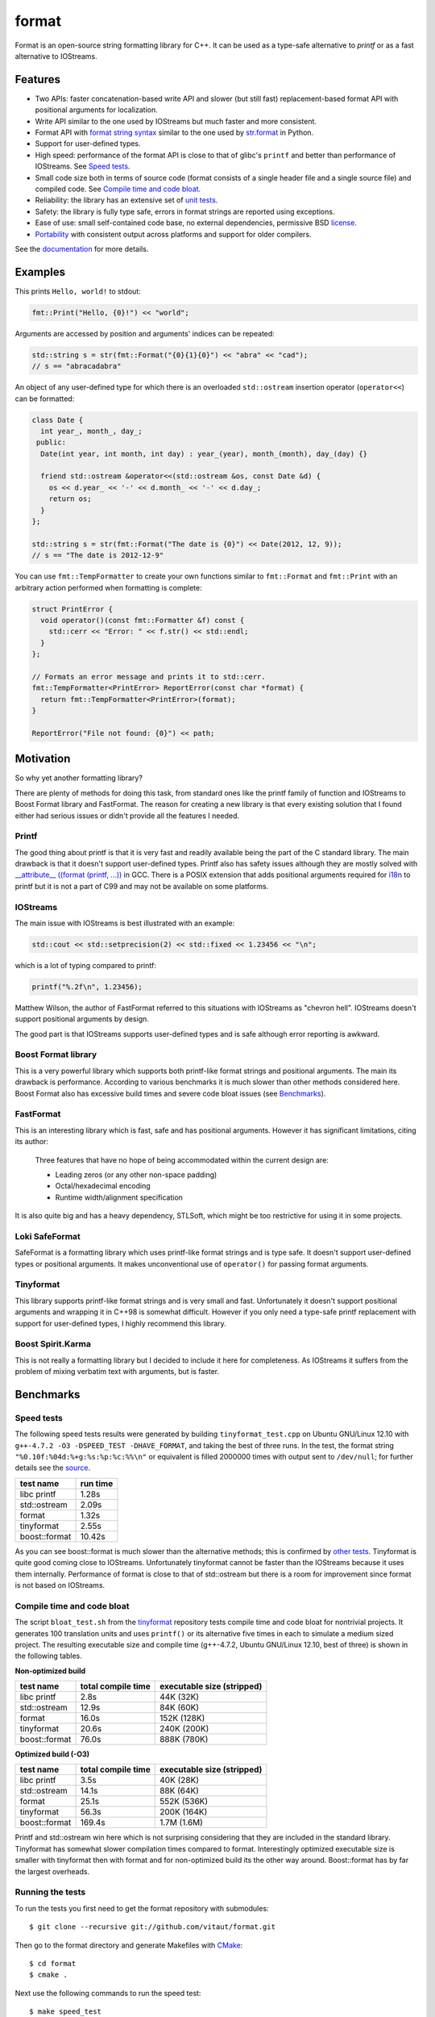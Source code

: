 format
======

Format is an open-source string formatting library for C++.
It can be used as a type-safe alternative to `printf` or as a fast
alternative to IOStreams.

Features
--------

* Two APIs: faster concatenation-based write API and slower (but still fast)
  replacement-based format API with positional arguments for localization.
* Write API similar to the one used by IOStreams but much faster and more
  consistent.
* Format API with `format string syntax
  <http://vitaut.github.com/format#format-string-syntax>`__
  similar to the one used by `str.format
  <http://docs.python.org/2/library/stdtypes.html#str.format>`__ in Python.
* Support for user-defined types.
* High speed: performance of the format API is close to that of
  glibc's ``printf`` and better than performance of IOStreams. See
  `Speed tests`_.
* Small code size both in terms of source code (format consists of a single
  header file and a single source file) and compiled code.
  See `Compile time and code bloat`_.
* Reliability: the library has an extensive set of `unit tests
  <https://github.com/vitaut/format/blob/master/format_test.cc>`__.
* Safety: the library is fully type safe, errors in format strings are
  reported using exceptions.
* Ease of use: small self-contained code base, no external dependencies,
  permissive BSD `license`_.
* `Portability`_ with consistent output across platforms and support
  for older compilers.

See the `documentation <http://vitaut.github.com/format/>`__ for more details.

Examples
--------

This prints ``Hello, world!`` to stdout:

.. code-block:: c++

    fmt::Print("Hello, {0}!") << "world";

Arguments are accessed by position and arguments' indices can be repeated:

.. code-block:: c++

    std::string s = str(fmt::Format("{0}{1}{0}") << "abra" << "cad");
    // s == "abracadabra"

An object of any user-defined type for which there is an overloaded
``std::ostream`` insertion operator (``operator<<``) can be formatted:

.. code-block:: c++

    class Date {
      int year_, month_, day_;
     public:
      Date(int year, int month, int day) : year_(year), month_(month), day_(day) {}

      friend std::ostream &operator<<(std::ostream &os, const Date &d) {
        os << d.year_ << '-' << d.month_ << '-' << d.day_;
        return os;
      }
    };

    std::string s = str(fmt::Format("The date is {0}") << Date(2012, 12, 9));
    // s == "The date is 2012-12-9"

You can use ``fmt::TempFormatter`` to create your own functions
similar to ``fmt::Format`` and ``fmt::Print`` with an arbitrary action
performed when formatting is complete:

.. code-block:: c++

    struct PrintError {
      void operator()(const fmt::Formatter &f) const {
        std::cerr << "Error: " << f.str() << std::endl;
      }
    };

    // Formats an error message and prints it to std::cerr.
    fmt::TempFormatter<PrintError> ReportError(const char *format) {
      return fmt::TempFormatter<PrintError>(format);
    }

    ReportError("File not found: {0}") << path;

Motivation
----------

So why yet another formatting library?

There are plenty of methods for doing this task, from standard ones like
the printf family of function and IOStreams to Boost Format library and
FastFormat. The reason for creating a new library is that every existing
solution that I found either had serious issues or didn't provide
all the features I needed.

Printf
~~~~~~

The good thing about printf is that it is very fast and readily available
being the part of the C standard library. The main drawback is that it
doesn't support user-defined types. Printf also has safety issues although
they are mostly solved with `__attribute__ ((format (printf, ...))
<http://gcc.gnu.org/onlinedocs/gcc/Function-Attributes.html>`__ in GCC.
There is a POSIX extension that adds positional arguments required for
`i18n <http://en.wikipedia.org/wiki/Internationalization_and_localization>`__
to printf but it is not a part of C99 and may not be available on some
platforms.

IOStreams
~~~~~~~~~

The main issue with IOStreams is best illustrated with an example:

.. code-block:: c++

    std::cout << std::setprecision(2) << std::fixed << 1.23456 << "\n";

which is a lot of typing compared to printf:

.. code-block:: c++

    printf("%.2f\n", 1.23456);

Matthew Wilson, the author of FastFormat referred to this situations with
IOStreams as "chevron hell". IOStreams doesn't support positional arguments
by design.

The good part is that IOStreams supports user-defined types and is safe
although error reporting is awkward.

Boost Format library
~~~~~~~~~~~~~~~~~~~~

This is a very powerful library which supports both printf-like format
strings and positional arguments. The main its drawback is performance.
According to various benchmarks it is much slower than other methods
considered here. Boost Format also has excessive build times and severe
code bloat issues (see `Benchmarks`_).

FastFormat
~~~~~~~~~~

This is an interesting library which is fast, safe and has positional
arguments. However it has significant limitations, citing its author:

    Three features that have no hope of being accommodated within the
    current design are:

    * Leading zeros (or any other non-space padding)
    * Octal/hexadecimal encoding
    * Runtime width/alignment specification

It is also quite big and has a heavy dependency, STLSoft, which might be
too restrictive for using it in some projects.

Loki SafeFormat
~~~~~~~~~~~~~~~

SafeFormat is a formatting library which uses printf-like format strings
and is type safe. It doesn't support user-defined types or positional
arguments. It makes unconventional use of ``operator()`` for passing
format arguments.

Tinyformat
~~~~~~~~~~

This library supports printf-like format strings and is very small and
fast. Unfortunately it doesn't support positional arguments and wrapping
it in C++98 is somewhat difficult.  However if you only need a type-safe
printf replacement with support for user-defined types, I highly recommend
this library.

Boost Spirit.Karma
~~~~~~~~~~~~~~~~~~

This is not really a formatting library but I decided to include it here
for completeness. As IOStreams it suffers from the problem of mixing
verbatim text with arguments, but is faster.

Benchmarks
----------

Speed tests
~~~~~~~~~~~

The following speed tests results were generated by building
``tinyformat_test.cpp`` on Ubuntu GNU/Linux 12.10 with
``g++-4.7.2 -O3 -DSPEED_TEST -DHAVE_FORMAT``, and taking the best of three
runs.  In the test, the format string ``"%0.10f:%04d:%+g:%s:%p:%c:%%\n"`` or
equivalent is filled 2000000 times with output sent to ``/dev/null``; for
further details see the `source
<https://github.com/vitaut/tinyformat/blob/master/tinyformat_test.cpp>`__.

============== ========
test name      run time
============== ========
libc printf     1.28s
std::ostream    2.09s
format          1.32s
tinyformat      2.55s
boost::format  10.42s
============== ========

As you can see boost::format is much slower than the alternative methods; this
is confirmed by `other tests <http://accu.org/index.php/journals/1539>`__.
Tinyformat is quite good coming close to IOStreams.  Unfortunately tinyformat
cannot be faster than the IOStreams because it uses them internally.
Performance of format is close to that of std::ostream but there is a room for
improvement since format is not based on IOStreams.

Compile time and code bloat
~~~~~~~~~~~~~~~~~~~~~~~~~~~

The script ``bloat_test.sh`` from the `tinyformat
<https://github.com/c42f/tinyformat>`__ repository tests compile time and
code bloat for nontrivial projects.  It generates 100 translation units
and uses ``printf()`` or its alternative five times in each to simulate
a medium sized project.  The resulting executable size and compile time
(g++-4.7.2, Ubuntu GNU/Linux 12.10, best of three) is shown in the following
tables.

**Non-optimized build**

====================== ================== ==========================
test name              total compile time executable size (stripped)
====================== ================== ==========================
libc printf            2.8s               44K  (32K)
std::ostream           12.9s              84K  (60K)
format                 16.0s              152K (128K)
tinyformat             20.6s              240K (200K)
boost::format          76.0s              888K (780K)
====================== ================== ==========================

**Optimized build (-O3)**

====================== ================== ==========================
test name              total compile time executable size (stripped)
====================== ================== ==========================
libc printf            3.5s               40K  (28K)
std::ostream           14.1s              88K  (64K)
format                 25.1s              552K (536K)
tinyformat             56.3s              200K (164K)
boost::format          169.4s             1.7M (1.6M)
====================== ================== ==========================

Printf and std::ostream win here which is not surprising considering
that they are included in the standard library. Tinyformat has somewhat
slower compilation times compared to format. Interestingly optimized
executable size is smaller with tinyformat then with format and for
non-optimized build its the other way around. Boost::format has by far
the largest overheads.

Running the tests
~~~~~~~~~~~~~~~~~

To run the tests you first need to get the format repository with submodules::

    $ git clone --recursive git://github.com/vitaut/format.git

Then go to the format directory and generate Makefiles with
`CMake <http://www.cmake.org/>`__::

    $ cd format
    $ cmake .

Next use the following commands to run the speed test::

    $ make speed_test

or the bloat test::

    $ make bloat_test

Portability
-----------

The format library has been tested on the following systems and compilers:

* 64-bit (amd64) GNU/Linux with GCC 4.6.3 and 4.7.2
* 32-bit (i386) GNU/Linux with GCC 4.6.3
* Mac OS X with GCC 4.2.1
* 64-bit Windows with Visual C++ 2010
* 32-bit Windows with Visual C++ 2010

License
-------

Copyright (c) 2012, Victor Zverovich

All rights reserved.

Redistribution and use in source and binary forms, with or without
modification, are permitted provided that the following conditions are met:

1. Redistributions of source code must retain the above copyright notice, this
   list of conditions and the following disclaimer.
2. Redistributions in binary form must reproduce the above copyright notice,
   this list of conditions and the following disclaimer in the documentation
   and/or other materials provided with the distribution.

THIS SOFTWARE IS PROVIDED BY THE COPYRIGHT HOLDERS AND CONTRIBUTORS "AS IS" AND
ANY EXPRESS OR IMPLIED WARRANTIES, INCLUDING, BUT NOT LIMITED TO, THE IMPLIED
WARRANTIES OF MERCHANTABILITY AND FITNESS FOR A PARTICULAR PURPOSE ARE
DISCLAIMED. IN NO EVENT SHALL THE COPYRIGHT OWNER OR CONTRIBUTORS BE LIABLE FOR
ANY DIRECT, INDIRECT, INCIDENTAL, SPECIAL, EXEMPLARY, OR CONSEQUENTIAL DAMAGES
(INCLUDING, BUT NOT LIMITED TO, PROCUREMENT OF SUBSTITUTE GOODS OR SERVICES;
LOSS OF USE, DATA, OR PROFITS; OR BUSINESS INTERRUPTION) HOWEVER CAUSED AND
ON ANY THEORY OF LIABILITY, WHETHER IN CONTRACT, STRICT LIABILITY, OR TORT
(INCLUDING NEGLIGENCE OR OTHERWISE) ARISING IN ANY WAY OUT OF THE USE OF THIS
SOFTWARE, EVEN IF ADVISED OF THE POSSIBILITY OF SUCH DAMAGE.

Documentation License
---------------------

The `Format String Syntax
<http://vitaut.github.com/format#format-string-syntax>`__
section in the documentation is based on the one from Python `string module
documentation <http://docs.python.org/3/library/string.html#module-string>`__
adapted for the current library. For this reason the documentation is
distributed under the Python Software Foundation license available in
`doc/LICENSE.python
<https://raw.github.com/vitaut/format/master/doc/LICENSE.python>`__.

Acknowledgments
---------------

The benchmark section of this readme file and the performance tests are taken
from the excellent `tinyformat <https://github.com/c42f/tinyformat>`__ library
written by Chris Foster.  Boost Format library is acknowledged transitively
since it had some influence on tinyformat.
Some ideas used in the implementation are borrowed from `Loki
<http://loki-lib.sourceforge.net/>`__ SafeFormat and `Diagnostic API
<http://clang.llvm.org/doxygen/classclang_1_1Diagnostic.html>`__ in
`Clang <http://clang.llvm.org/>`__.
Format string syntax and the documentation are based on Python's `str.format
<http://docs.python.org/2/library/stdtypes.html#str.format>`__.
Thanks `Doug Turnbull <https://github.com/softwaredoug>`__ for his valuable
comments and contribution to the design of the type-safe API.
